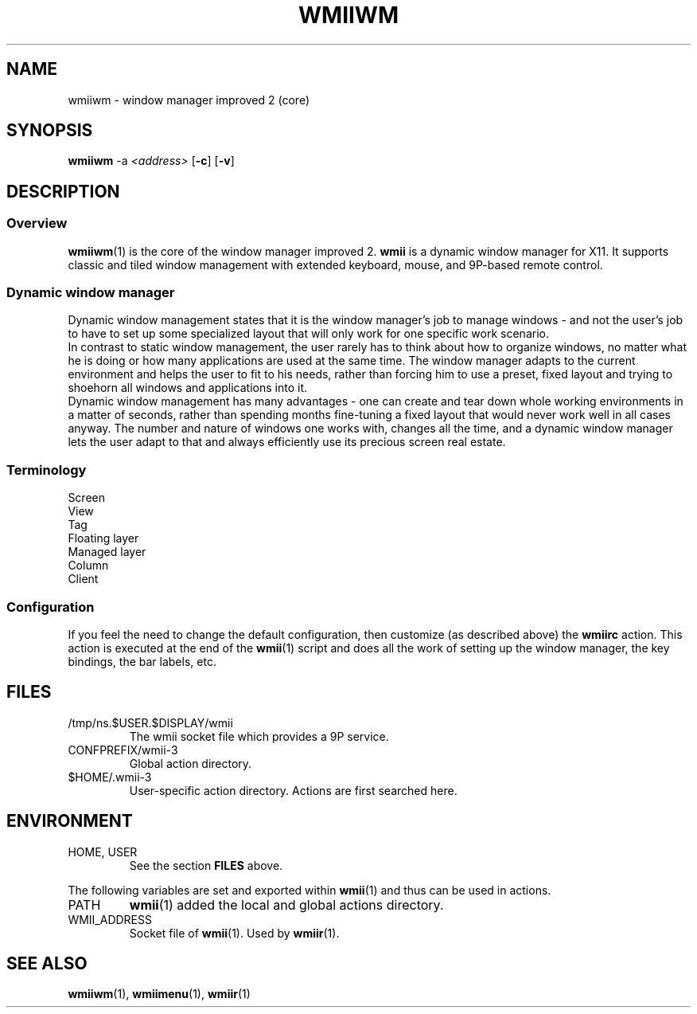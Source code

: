 .TH WMIIWM 1 wmii-3
.SH NAME
wmiiwm \- window manager improved 2 (core)
.SH SYNOPSIS
.B wmiiwm
.RB \-a
.IR <address>
.RB [ \-c ]
.RB [ \-v ]
.SH DESCRIPTION
.SS Overview
.BR wmiiwm (1)
is the core of the window manager improved 2.
.BR wmii
is a dynamic window manager for X11. It supports classic and tiled window
management with extended keyboard, mouse, and 9P-based remote control.
.SS Dynamic window manager
Dynamic window management states that it is the window manager's job to manage
windows - and not the user's job to have to set up some specialized layout that
will only work for one specific work scenario.
.br
In contrast to static window management, the user rarely has to think about how
to organize windows, no matter what he is doing or how many applications are
used at the same time. The window manager adapts to the current environment and
helps the user to fit to his needs, rather than forcing him to use a preset,
fixed layout and trying to shoehorn all windows and applications into it.
.br
Dynamic window management has many advantages - one can create and tear down
whole working environments in a matter of seconds, rather than spending months
fine-tuning a fixed layout that would never work well in all cases anyway. The
number and nature of windows one works with, changes all the time, and a dynamic
window manager lets the user adapt to that and always efficiently use its
precious screen real estate.
.SS Terminology
.TP 2
Screen

.TP 2
View

.TP 2
Tag

.TP 2
Floating layer

.TP 2
Managed layer

.TP 2
Column

.TP 2
Client

.SS Configuration
If you feel the need to change the default configuration, then customize (as
described above) the
.B wmiirc
action.  This action is executed at the end of the
.BR wmii (1)
script and does all the work of setting up the window manager, the key
bindings, the bar labels, etc.
.SH FILES
.TP
/tmp/ns.$USER.$DISPLAY/wmii
The wmii socket file which provides a 9P service.
.TP
CONFPREFIX/wmii-3
Global action directory.
.TP
$HOME/.wmii-3
User-specific action directory.  Actions are first searched here.
.SH ENVIRONMENT
.TP
HOME, USER
See the section
.B FILES
above.
.P
The following variables are set and exported within
.BR wmii (1)
and thus can be used in actions.
.TP
PATH
.BR wmii (1)
added the local and global actions directory.
.TP
WMII_ADDRESS
Socket file of
.BR wmii (1).
Used by
.BR wmiir (1).
.SH SEE ALSO
.BR wmiiwm (1),
.BR wmiimenu (1),
.BR wmiir (1)

